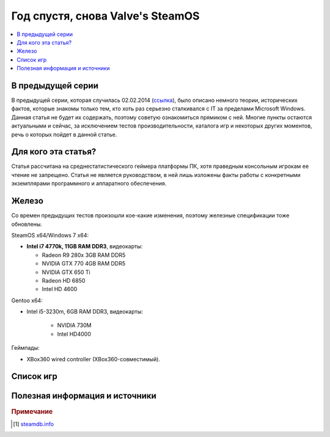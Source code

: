 Год спустя, снова Valve's SteamOS
=================================

.. contents:: :local:
    :depth: 2

В предыдущей серии
------------------
В предыдущей серии, которая случилась 02.02.2014 (`ссылка <http://stopgame.ru/blogs/topic/54678>`_),
было описано немного теории, исторических фактов, которые знакомы только тем,
кто хоть раз серьезно сталкивался с IT за пределами Microsoft Windows. Данная статья
не будет их содержать, поэтому советую ознакомиться прямиком с ней. Многие пункты
остаются актуальными и сейчас, за исключением тестов производительности, каталога
игр и некоторых других моментов, речь о которых пойдет в данной статье.

Для кого эта статья?
--------------------
Статья рассчитана на среднестатистического геймера платформы ПК, хотя праведным консольным игрокам ее чтение не запрещено. Статья не является руководством, в ней лишь изложены факты работы с конкретными экземплярами программного и аппаратного обеспечения.

Железо
------
Со времен предыдущих тестов произошли кое-какие изменения, поэтому железные спецификации
тоже обновлены.


SteamOS x64/Windows 7 x64:

* **Intel i7 4770k, 11GB RAM DDR3**, видеокарты:

  - Radeon R9 280x 3GB RAM DDR5
  - NVIDIA GTX 770 4GB RAM DDR5
  - NVIDIA GTX 650 Ti
  - Radeon HD 6850
  - Intel HD 4600

Gentoo x64:

- Intel i5-3230m, 6GB RAM DDR3, видеокарты:

    - NVIDIA 730M
    - Intel HD4000

Геймпады:

- XBox360 wired controller (XBox360-совместимый).


Список игр
----------

.. spoiler:: Ремарка

    Как и большинство смертных я не обладаю безграничными возможностями и также
    не работаю на Valve, поэтому мой список игр несколько ограничен скромным числом
    **404** для основной платформы и **155** для SteamOS совместимых,
    тем не менее рекомендую набежать на steamdb.info [#steamdb]_ для того, чтобы узнать,
    получить информацию по тому какие игры будут или уже были добавлены с поддержкой
    SteamOS, а также совместимых с ней систем.


Полезная информация и источники
-------------------------------
.. rubric:: Примечание


.. [#steamdb] `steamdb.info <http://steamdb.info/linux>`_
